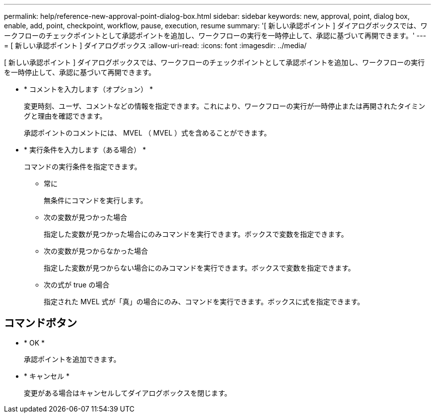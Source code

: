 ---
permalink: help/reference-new-approval-point-dialog-box.html 
sidebar: sidebar 
keywords: new, approval, point, dialog box, enable, add, point, checkpoint, workflow, pause, execution, resume 
summary: '[ 新しい承認ポイント ] ダイアログボックスでは、ワークフローのチェックポイントとして承認ポイントを追加し、ワークフローの実行を一時停止して、承認に基づいて再開できます。' 
---
= [ 新しい承認ポイント ] ダイアログボックス
:allow-uri-read: 
:icons: font
:imagesdir: ../media/


[role="lead"]
[ 新しい承認ポイント ] ダイアログボックスでは、ワークフローのチェックポイントとして承認ポイントを追加し、ワークフローの実行を一時停止して、承認に基づいて再開できます。

* * コメントを入力します（オプション） *
+
変更時刻、ユーザ、コメントなどの情報を指定できます。これにより、ワークフローの実行が一時停止または再開されたタイミングと理由を確認できます。

+
承認ポイントのコメントには、 MVEL （ MVEL ）式を含めることができます。

* * 実行条件を入力します（ある場合） *
+
コマンドの実行条件を指定できます。

+
** 常に
+
無条件にコマンドを実行します。

** 次の変数が見つかった場合
+
指定した変数が見つかった場合にのみコマンドを実行できます。ボックスで変数を指定できます。

** 次の変数が見つからなかった場合
+
指定した変数が見つからない場合にのみコマンドを実行できます。ボックスで変数を指定できます。

** 次の式が true の場合
+
指定された MVEL 式が「真」の場合にのみ、コマンドを実行できます。ボックスに式を指定できます。







== コマンドボタン

* * OK *
+
承認ポイントを追加できます。

* * キャンセル *
+
変更がある場合はキャンセルしてダイアログボックスを閉じます。


